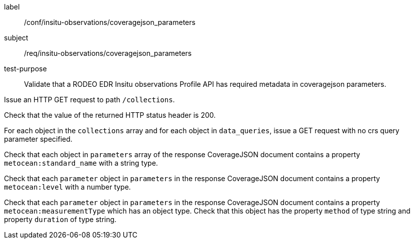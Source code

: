 [[ats_insitu-observations_coveragejson_parameters]]
====
[%metadata]
label:: /conf/insitu-observations/coveragejson_parameters
subject:: /req/insitu-observations/coveragejson_parameters
test-purpose:: Validate that a RODEO EDR Insitu observations Profile API has required metadata in coveragejson parameters.
[.component,class=test method]
=====

[.component,class=step]
--
Issue an HTTP GET request to path `/collections`.
--

[.component,class=step]
--
Check that the value of the returned HTTP status header is 200.
--

[.component,class=step]
--
For each object in the `collections` array and for each object in `data_queries`, issue a GET request with no crs query parameter specified.
--

[.component,class=step]
--
Check that each object in `parameters` array of the response CoverageJSON document contains a property `metocean:standard_name` with a string type.
--

[.component,class=step]
--
Check that each `parameter` object in `parameters` in the response CoverageJSON document contains a property `metocean:level` with a number type.
--

[.component,class=step]
--
Check that each `parameter` object in `parameters` in the response CoverageJSON document contains a property `metocean:measurementType` which has an object type. Check that this object has the property `method` of type string and property `duration` of type string.
--

=====

====
